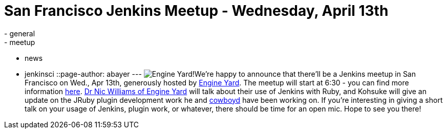 = San Francisco Jenkins Meetup - Wednesday, April 13th
:nodeid: 297
:created: 1301673600
:tags:
  - general
  - meetup
  - news
  - jenkinsci
::page-author: abayer
---
image:https://web.archive.org/web/*/https://agentdero.cachefly.net/continuousblog/images/ey_logo.png[Engine Yard!]We're happy to announce that there'll be a Jenkins meetup in San Francisco on Wed., Apr 13th, generously hosted by https://www.engineyard.com/[Engine Yard]. The meetup will start at 6:30 - you can find more information https://www.meetup.com/jenkinsmeetup/events/17090726/[here]. https://twitter.com/drnic[Dr Nic Williams of Engine Yard] will talk about their use of Jenkins with Ruby, and Kohsuke will give an update on the JRuby plugin development work he and https://twitter.com/cowboyd[cowboyd] have been working on. If you're interesting in giving a short talk on your usage of Jenkins, plugin work, or whatever, there should be time for an open mic. Hope to see you there!
